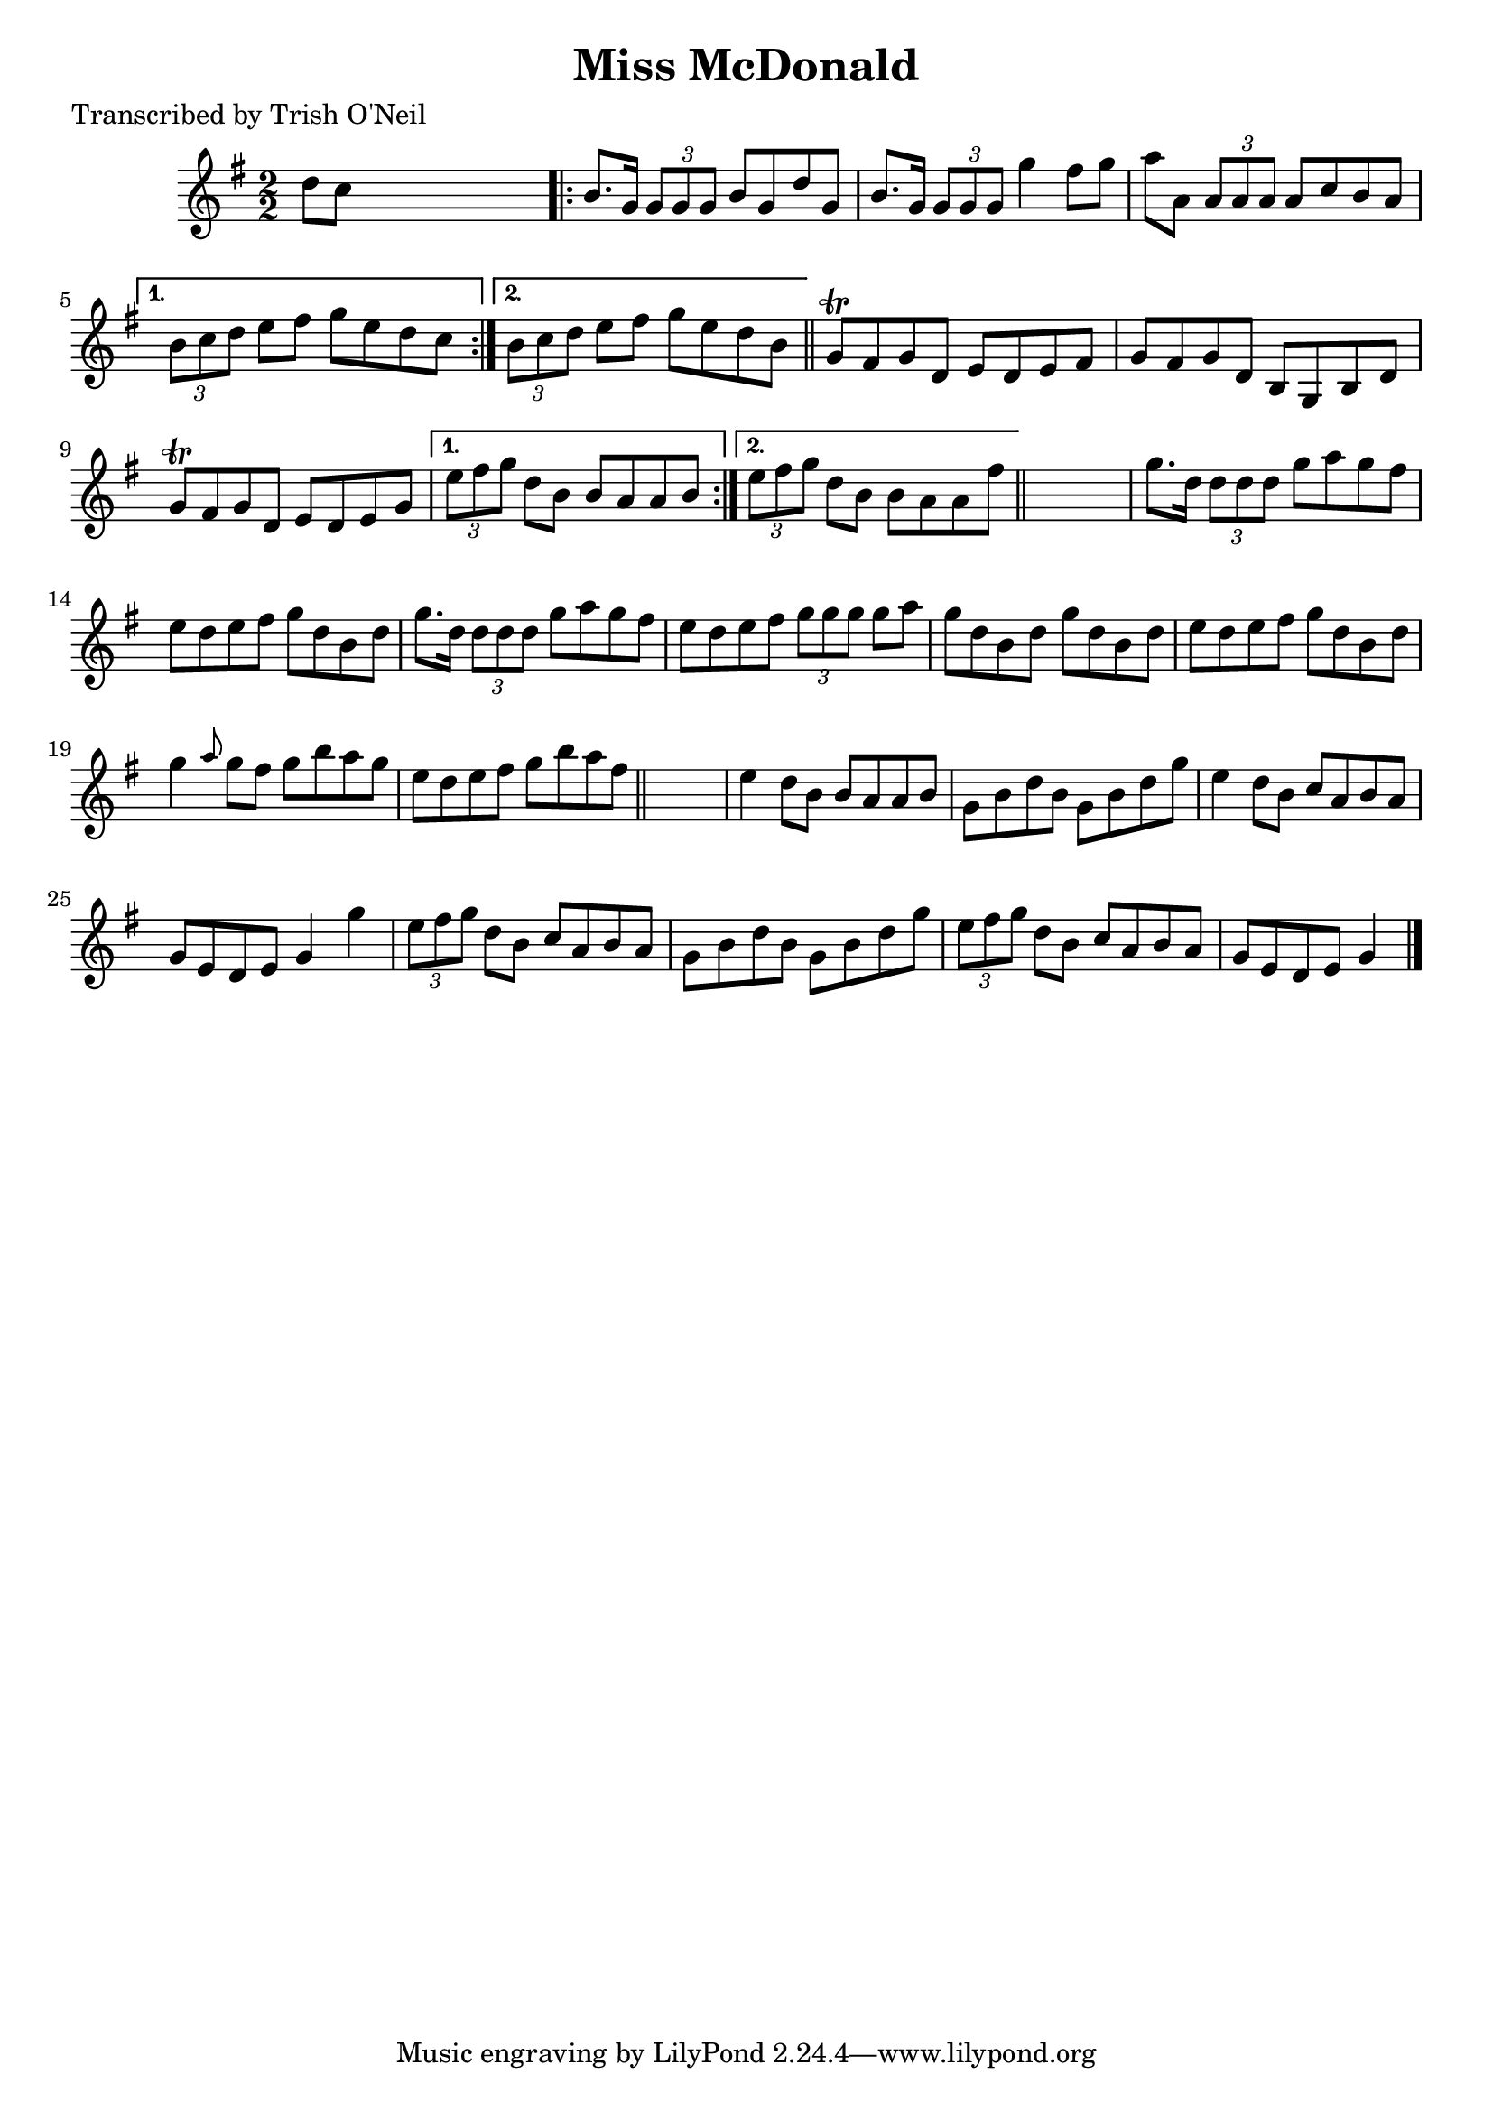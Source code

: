 
\version "2.16.2"
% automatically converted by musicxml2ly from xml/1210_to.xml

%% additional definitions required by the score:
\language "english"


\header {
    poet = "Transcribed by Trish O'Neil"
    encoder = "abc2xml version 63"
    encodingdate = "2015-01-25"
    title = "Miss McDonald"
    }

\layout {
    \context { \Score
        autoBeaming = ##f
        }
    }
PartPOneVoiceOne =  \relative d'' {
    \key g \major \numericTimeSignature\time 2/2 d8 [ c8 ] s2. \repeat
    volta 2 {
        | % 2
        b8. [ g16 ] \times 2/3 {
            g8 [ g8 g8 ] }
        b8 [ g8 d'8 g,8 ] | % 3
        b8. [ g16 ] \times 2/3 {
            g8 [ g8 g8 ] }
        g'4 fs8 [ g8 ] | % 4
        a8 [ a,8 ] \times 2/3 {
            a8 [ a8 a8 ] }
        a8 [ c8 b8 a8 ] }
    \alternative { {
            | % 5
            \times 2/3  {
                b8 [ c8 d8 ] }
            e8 [ fs8 ] g8 [ e8 d8 c8 ] }
        {
            | % 6
            \times 2/3  {
                b8 [ c8 d8 ] }
            e8 [ fs8 ] g8 [ e8 d8 b8 ] }
        } \bar "||"
    \repeat volta 2 {
        | % 7
        g8 \trill [ fs8 g8 d8 ] e8 [ d8 e8 fs8 ] | % 8
        g8 [ fs8 g8 d8 ] b8 [ g8 b8 d8 ] | % 9
        g8 \trill [ fs8 g8 d8 ] e8 [ d8 e8 g8 ] }
    \alternative { {
            | \barNumberCheck #10
            \times 2/3  {
                e'8 [ fs8 g8 ] }
            d8 [ b8 ] b8 [ a8 a8 b8 ] }
        {
            | % 11
            \times 2/3  {
                e8 [ fs8 g8 ] }
            d8 [ b8 ] b8 [ a8 a8 fs'8 ] }
        } \bar "||"
    s1 | % 13
    g8. [ d16 ] \times 2/3 {
        d8 [ d8 d8 ] }
    g8 [ a8 g8 fs8 ] | % 14
    e8 [ d8 e8 fs8 ] g8 [ d8 b8 d8 ] | % 15
    g8. [ d16 ] \times 2/3 {
        d8 [ d8 d8 ] }
    g8 [ a8 g8 fs8 ] | % 16
    e8 [ d8 e8 fs8 ] \times 2/3 {
        g8 [ g8 g8 ] }
    g8 [ a8 ] | % 17
    g8 [ d8 b8 d8 ] g8 [ d8 b8 d8 ] | % 18
    e8 [ d8 e8 fs8 ] g8 [ d8 b8 d8 ] | % 19
    g4 \grace { a8 } g8 [ fs8 ] g8 [ b8 a8 g8 ] | \barNumberCheck #20
    e8 [ d8 e8 fs8 ] g8 [ b8 a8 fs8 ] \bar "||"
    s1 | % 22
    e4 d8 [ b8 ] b8 [ a8 a8 b8 ] | % 23
    g8 [ b8 d8 b8 ] g8 [ b8 d8 g8 ] | % 24
    e4 d8 [ b8 ] c8 [ a8 b8 a8 ] | % 25
    g8 [ e8 d8 e8 ] g4 g'4 | % 26
    \times 2/3  {
        e8 [ fs8 g8 ] }
    d8 [ b8 ] c8 [ a8 b8 a8 ] | % 27
    g8 [ b8 d8 b8 ] g8 [ b8 d8 g8 ] | % 28
    \times 2/3  {
        e8 [ fs8 g8 ] }
    d8 [ b8 ] c8 [ a8 b8 a8 ] | % 29
    g8 [ e8 d8 e8 ] g4 \bar "|."
    }


% The score definition
\score {
    <<
        \new Staff <<
            \context Staff << 
                \context Voice = "PartPOneVoiceOne" { \PartPOneVoiceOne }
                >>
            >>
        
        >>
    \layout {}
    % To create MIDI output, uncomment the following line:
    %  \midi {}
    }

